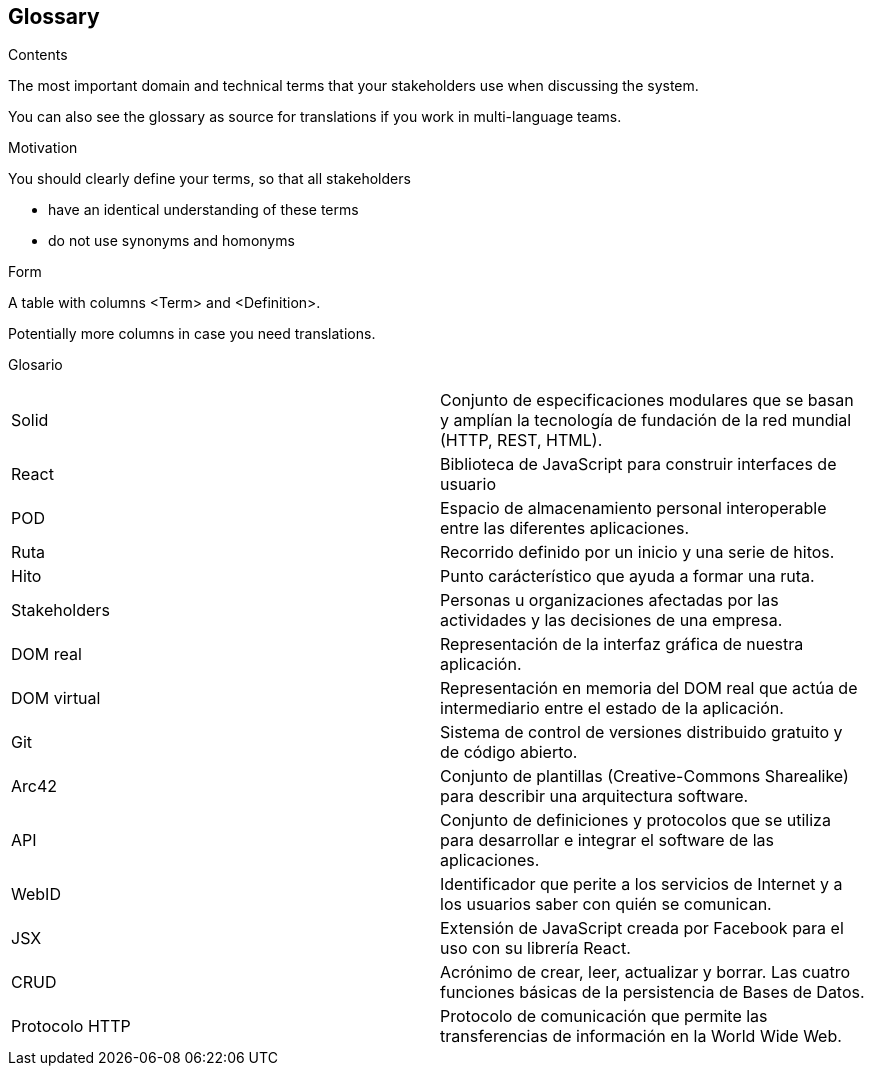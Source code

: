 [[section-glossary]]
== Glossary



[role="arc42help"]
****
.Contents
The most important domain and technical terms that your stakeholders use when discussing the system.

You can also see the glossary as source for translations if you work in multi-language teams.

.Motivation
You should clearly define your terms, so that all stakeholders

* have an identical understanding of these terms
* do not use synonyms and homonyms

.Form
A table with columns <Term> and <Definition>.

Potentially more columns in case you need translations.

****

[cols="2*"]
Glosario
|===
|Solid | Conjunto de especificaciones modulares que se basan y amplían la tecnología de fundación de la red mundial (HTTP, REST, HTML).
|React | Biblioteca de JavaScript para construir interfaces de usuario
|POD | Espacio de almacenamiento personal interoperable entre las diferentes aplicaciones.
|Ruta | Recorrido definido por un inicio y una serie de hitos.
|Hito | Punto carácterístico que ayuda a formar una ruta.
|Stakeholders |  Personas u organizaciones afectadas por las actividades y las decisiones de una empresa.
|DOM real | Representación de la interfaz gráfica de nuestra aplicación.
|DOM virtual |  Representación en memoria del DOM real que actúa de intermediario entre el estado de la aplicación.
|Git | Sistema de control de versiones distribuido gratuito y de código abierto.
|Arc42 | Conjunto de plantillas (Creative-Commons Sharealike) para describir una arquitectura software.
|API | Conjunto de definiciones y protocolos que se utiliza para desarrollar e integrar el software de las aplicaciones.
|WebID | Identificador que perite a los servicios de Internet y a los usuarios saber con quién se comunican.
|JSX | Extensión de JavaScript creada por Facebook para el uso con su librería React.
|CRUD | Acrónimo de crear, leer, actualizar y borrar. Las cuatro funciones básicas de la persistencia de Bases de Datos.
|Protocolo HTTP | Protocolo de comunicación que permite las transferencias de información en la World Wide Web.

